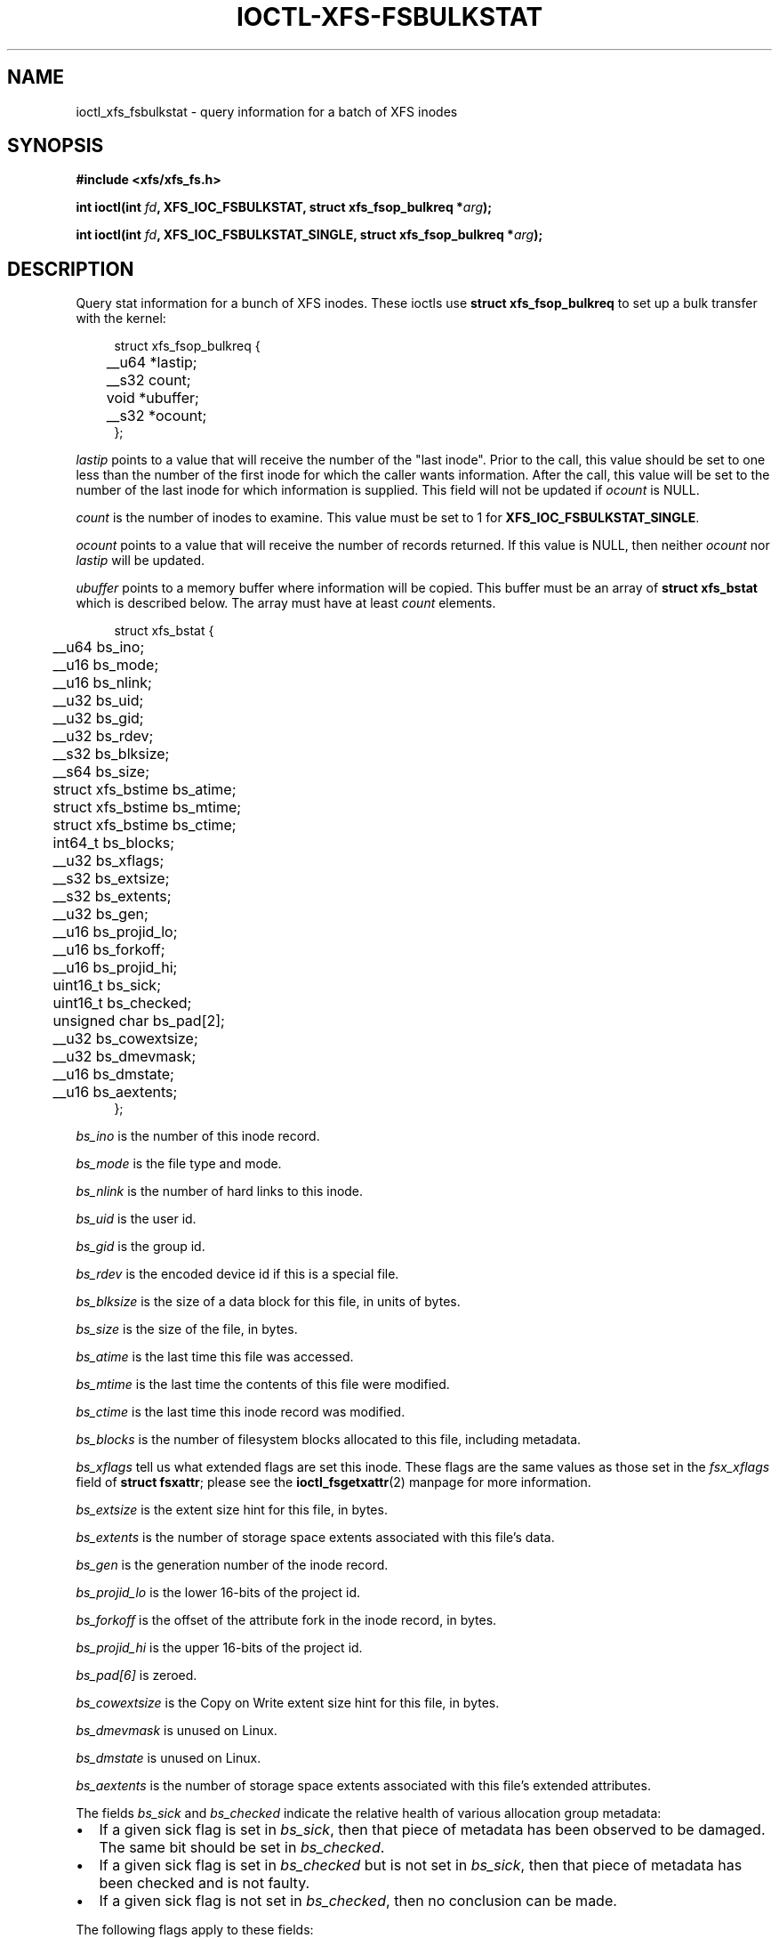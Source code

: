.\" Copyright (c) 2019, Oracle.  All rights reserved.
.\"
.\" %%%LICENSE_START(GPLv2+_DOC_FULL)
.\" SPDX-License-Identifier: GPL-2.0+
.\" %%%LICENSE_END
.TH IOCTL-XFS-FSBULKSTAT 2 2019-04-11 "XFS"
.SH NAME
ioctl_xfs_fsbulkstat \- query information for a batch of XFS inodes
.SH SYNOPSIS
.br
.B #include <xfs/xfs_fs.h>
.PP
.BI "int ioctl(int " fd ", XFS_IOC_FSBULKSTAT, struct xfs_fsop_bulkreq *" arg );
.PP
.BI "int ioctl(int " fd ", XFS_IOC_FSBULKSTAT_SINGLE, struct xfs_fsop_bulkreq *" arg );
.SH DESCRIPTION
Query stat information for a bunch of XFS inodes.
These ioctls use
.B struct xfs_fsop_bulkreq
to set up a bulk transfer with the kernel:
.PP
.in +4n
.nf
struct xfs_fsop_bulkreq {
	__u64             *lastip;
	__s32             count;
	void              *ubuffer;
	__s32             *ocount;
};
.fi
.in
.PP
.I lastip
points to a value that will receive the number of the "last inode".
Prior to the call, this value should be set to one less than the number of the
first inode for which the caller wants information.
After the call, this value will be set to the number of the last inode for
which information is supplied.
This field will not be updated if
.I ocount
is NULL.
.PP
.I count
is the number of inodes to examine.
This value must be set to 1 for
.BR XFS_IOC_FSBULKSTAT_SINGLE .
.PP
.I ocount
points to a value that will receive the number of records returned.
If this value is NULL, then neither
.I ocount
nor
.I lastip
will be updated.
.PP
.I ubuffer
points to a memory buffer where information will be copied.
This buffer must be an array of
.B struct xfs_bstat
which is described below.
The array must have at least
.I count
elements.
.PP
.in +4n
.nf
struct xfs_bstat {
	__u64             bs_ino;
	__u16             bs_mode;
	__u16             bs_nlink;
	__u32             bs_uid;
	__u32             bs_gid;
	__u32             bs_rdev;
	__s32             bs_blksize;
	__s64             bs_size;
	struct xfs_bstime bs_atime;
	struct xfs_bstime bs_mtime;
	struct xfs_bstime bs_ctime;
	int64_t           bs_blocks;
	__u32             bs_xflags;
	__s32             bs_extsize;
	__s32             bs_extents;
	__u32             bs_gen;
	__u16             bs_projid_lo;
	__u16             bs_forkoff;
	__u16             bs_projid_hi;
	uint16_t          bs_sick;
	uint16_t          bs_checked;
	unsigned char     bs_pad[2];
	__u32             bs_cowextsize;
	__u32             bs_dmevmask;
	__u16             bs_dmstate;
	__u16             bs_aextents;
};
.fi
.in
.PP
.I bs_ino
is the number of this inode record.
.PP
.I bs_mode
is the file type and mode.
.PP
.I bs_nlink
is the number of hard links to this inode.
.PP
.I bs_uid
is the user id.
.PP
.I bs_gid
is the group id.
.PP
.I bs_rdev
is the encoded device id if this is a special file.
.PP
.I bs_blksize
is the size of a data block for this file, in units of bytes.
.PP
.I bs_size
is the size of the file, in bytes.
.PP
.I bs_atime
is the last time this file was accessed.
.PP
.I bs_mtime
is the last time the contents of this file were modified.
.PP
.I bs_ctime
is the last time this inode record was modified.
.PP
.I bs_blocks
is the number of filesystem blocks allocated to this file, including metadata.
.PP
.I bs_xflags
tell us what extended flags are set this inode.
These flags are the same values as those set in the
.I fsx_xflags
field of
.BR "struct fsxattr" ;
please see the
.BR ioctl_fsgetxattr (2)
manpage for more information.

.PD 1
.PP
.I bs_extsize
is the extent size hint for this file, in bytes.
.PP
.I bs_extents
is the number of storage space extents associated with this file's data.
.PP
.I bs_gen
is the generation number of the inode record.
.PP
.I bs_projid_lo
is the lower 16-bits of the project id.
.PP
.I bs_forkoff
is the offset of the attribute fork in the inode record, in bytes.
.PP
.I bs_projid_hi
is the upper 16-bits of the project id.
.PP
.I bs_pad[6]
is zeroed.
.PP
.I bs_cowextsize
is the Copy on Write extent size hint for this file, in bytes.
.PP
.I bs_dmevmask
is unused on Linux.
.PP
.I bs_dmstate
is unused on Linux.
.PP
.I bs_aextents
is the number of storage space extents associated with this file's extended
attributes.
.PP
The fields
.IR bs_sick " and " bs_checked
indicate the relative health of various allocation group metadata:
.IP \[bu] 2
If a given sick flag is set in
.IR bs_sick ,
then that piece of metadata has been observed to be damaged.
The same bit should be set in
.IR bs_checked .
.IP \[bu]
If a given sick flag is set in
.I bs_checked
but is not set in
.IR bs_sick ,
then that piece of metadata has been checked and is not faulty.
.IP \[bu]
If a given sick flag is not set in
.IR bs_checked ,
then no conclusion can be made.
.PP
The following flags apply to these fields:
.RS 0.4i
.TP
.B XFS_BS_SICK_INODE
The inode's record itself.
.TP
.B XFS_BS_SICK_BMBTD
File data extent mappings.
.TP
.B XFS_BS_SICK_BMBTA
Extended attribute extent mappings.
.TP
.B XFS_BS_SICK_BMBTC
Copy on Write staging extent mappings.
.TP
.B XFS_BS_SICK_DIR
Directory information.
.TP
.B XFS_BS_SICK_XATTR
Extended attribute data.
.TP
.B XFS_BS_SICK_SYMLINK
Symbolic link target.
.TP
.B XFS_BS_SICK_PARENT
Parent pointers.
.RE
.SH RETURN VALUE
On error, \-1 is returned, and
.I errno
is set to indicate the error.
.PP
.SH ERRORS
Error codes can be one of, but are not limited to, the following:
.TP
.B EFAULT
The kernel was not able to copy into the userspace buffer.
.TP
.B EFSBADCRC
Metadata checksum validation failed while performing the query.
.TP
.B EFSCORRUPTED
Metadata corruption was encountered while performing the query.
.TP
.B EINVAL
One of the arguments was not valid.
.TP
.B EIO
An I/O error was encountered while performing the query.
.TP
.B ENOMEM
There was insufficient memory to perform the query.
.SH CONFORMING TO
This API is specific to XFS filesystem on the Linux kernel.
.SH SEE ALSO
.BR ioctl (2)
